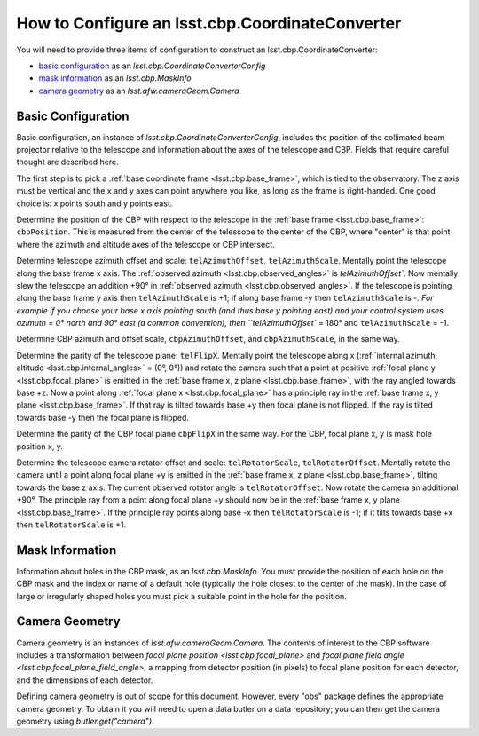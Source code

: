 .. _lsst.cbp.configuration:

################################################
How to Configure an lsst.cbp.CoordinateConverter
################################################

You will need to provide three items of configuration to construct an lsst.cbp.CoordinateConverter:

- `basic configuration`_ as an `lsst.cbp.CoordinateConverterConfig`
- `mask information`_ as an `lsst.cbp.MaskInfo`
- `camera geometry`_ as an `lsst.afw.cameraGeom.Camera`

Basic Configuration
-------------------

Basic configuration, an instance of `lsst.cbp.CoordinateConverterConfig`, includes the position of the collimated beam projector relative to the telescope and information about the axes of the telescope and CBP. Fields that require careful thought are described here.

The first step is to pick a :ref:`base coordinate frame <lsst.cbp.base_frame>`, which is tied to the observatory. The z axis must be vertical and the x and y axes can point anywhere you like, as long as the frame is right-handed. One good choice is: x points south and y points east.

Determine the position of the CBP with respect to the telescope in the :ref:`base frame <lsst.cbp.base_frame>`: ``cbpPosition``. This is measured from the center of the telescope to the center of the CBP, where "center" is that point where the azimuth and altitude axes of the telescope or CBP intersect.

Determine telescope azimuth offset and scale: ``telAzimuthOffset``. ``telAzimuthScale``. Mentally point the telescope along the base frame x axis. The :ref:`observed azimuth <lsst.cbp.observed_angles>` is `telAzimuthOffset``. Now mentally slew the telescope an addition +90° in :ref:`observed azimuth <lsst.cbp.observed_angles>`. If the telescope is pointing along the base frame y axis then ``telAzimuthScale`` is +1; if along base frame -y then ``telAzimuthScale`` is -`.
For example if you choose your base x axis pointing south (and thus base y pointing east) and your control system uses azimuth = 0° north and 90° east (a common convention), then ``telAzimuthOffset`` = 180° and ``telAzimuthScale`` = -1.

Determine CBP azimuth and offset scale, ``cbpAzimuthOffset``, and ``cbpAzimuthScale``, in the same way.

Determine the parity of the telescope plane: ``telFlipX``. Mentally point the telescope along x (:ref:`internal azimuth, altitude <lsst.cbp.internal_angles>` = (0°, 0°)) and rotate the camera such that a point at positive :ref:`focal plane y <lsst.cbp.focal_plane>` is emitted in the :ref:`base frame x, z plane <lsst.cbp.base_frame>`, with the ray angled towards base +z. Now a point along :ref:`focal plane x <lsst.cbp.focal_plane>` has a principle ray in the :ref:`base frame x, y plane <lsst.cbp.base_frame>`. If that ray is tilted towards base +y then focal plane is not flipped. If the ray is tilted towards base -y then the focal plane is flipped.

Determine the parity of the CBP focal plane ``cbpFlipX`` in the same way. For the CBP, focal plane x, y is mask hole position x, y.

Determine the telescope camera rotator offset and scale: ``telRotatorScale``, ``telRotatorOffset``. Mentally rotate the camera until a point along focal plane +y is emitted in the :ref:`base frame x, z plane <lsst.cbp.base_frame>`, tilting towards the base z axis. The current observed rotator angle is ``telRotatorOffset``. Now rotate the camera an additional +90°. The principle ray from a point along focal plane +y should now be in the :ref:`base frame x, y plane <lsst.cbp.base_frame>`. If the principle ray points along base -x then ``telRotatorScale`` is -1; if it tilts towards base +x then ``telRotatorScale`` is +1.

Mask Information
----------------

Information about holes in the CBP mask, as an `lsst.cbp.MaskInfo`. You must provide the position of each hole on the CBP mask and the index or name of a default hole (typically the hole closest to the center of the mask). In the case of large or irregularly shaped holes you must pick a suitable point in the hole for the position.

Camera Geometry
---------------

Camera geometry is an instances of `lsst.afw.cameraGeom.Camera`. The contents of interest to the CBP software includes a transformation between `focal plane position <lsst.cbp.focal_plane>` and `focal plane field angle <lsst.cbp.focal_plane_field_angle>`, a mapping from detector position (in pixels) to focal plane position for each detector, and the dimensions of each detector.

Defining camera geometry is out of scope for this document. However, every "obs" package defines the appropriate camera geometry. To obtain it you will need to open a data butler on a data repository; you can then get the camera geometry using `butler.get("camera")`.
